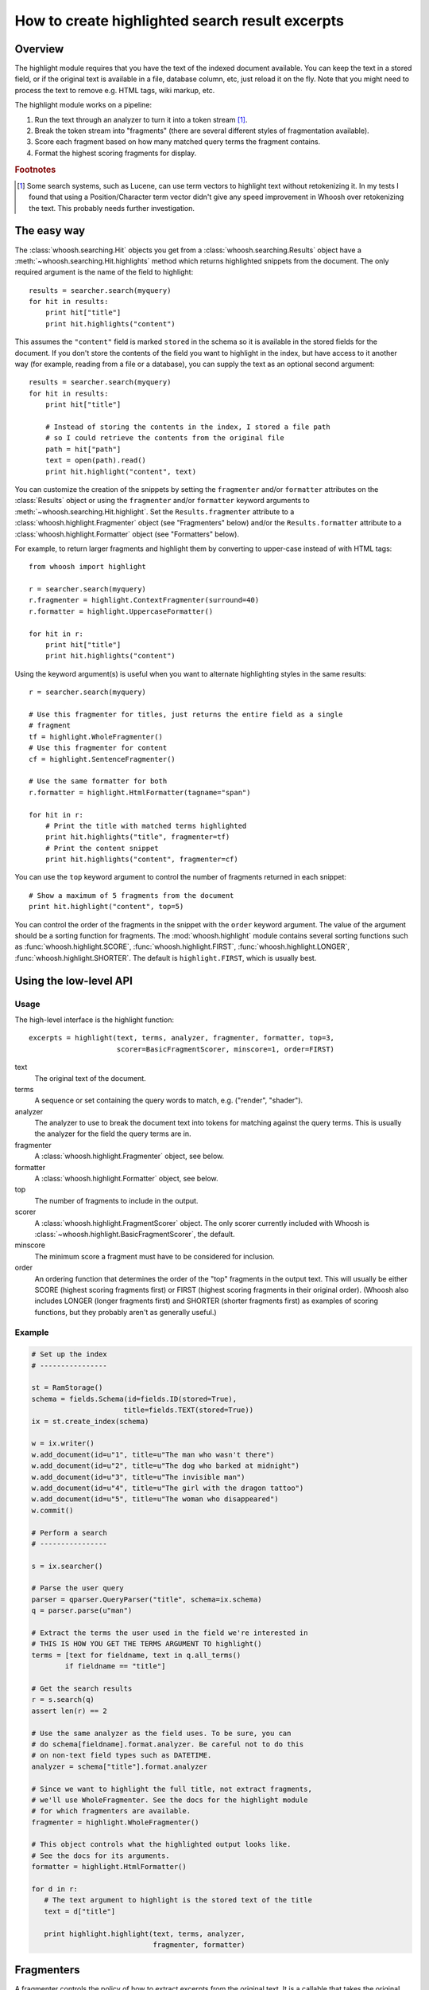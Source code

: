 ================================================
How to create highlighted search result excerpts
================================================

Overview
========

The highlight module requires that you have the text of the indexed 
document available. You can keep the text in a stored field, or if the 
original text is available in a file, database column, etc, just reload 
it on the fly. Note that you might need to process the text to remove 
e.g. HTML tags, wiki markup, etc.

The highlight module works on a pipeline:

#. Run the text through an analyzer to turn it into a token stream [#f1]_.

#. Break the token stream into "fragments" (there are several different styles of fragmentation  available).

#. Score each fragment based on how many matched query terms the fragment contains.

#. Format the highest scoring fragments for display.

.. rubric:: Footnotes

.. [#f1]
    Some search systems, such as Lucene, can use term vectors to highlight text
    without retokenizing it. In my tests I found that using a Position/Character
    term vector didn't give any speed improvement in Whoosh over retokenizing
    the text. This probably needs further investigation.


The easy way
============

The :class:`whoosh.searching.Hit` objects you get from a
:class:`whoosh.searching.Results` object have a
:meth:`~whoosh.searching.Hit.highlights` method which returns highlighted
snippets from the document. The only required argument is the name of the field
to highlight::

    results = searcher.search(myquery)
    for hit in results:
        print hit["title"]
        print hit.highlights("content")
        
This assumes the ``"content"`` field is marked ``stored`` in the schema so it is
available in the stored fields for the document. If you don't store the contents
of the field you want to highlight in the index, but have access to it another
way (for example, reading from a file or a database), you can supply the text as
an optional second argument::

    results = searcher.search(myquery)
    for hit in results:
        print hit["title"]
        
        # Instead of storing the contents in the index, I stored a file path
        # so I could retrieve the contents from the original file
        path = hit["path"]
        text = open(path).read()
        print hit.highlight("content", text)

You can customize the creation of the snippets by setting the ``fragmenter``
and/or ``formatter`` attributes on the :class:`Results` object or using the
``fragmenter`` and/or ``formatter`` keyword arguments to
:meth:`~whoosh.searching.Hit.highlight`. Set the ``Results.fragmenter``
attribute to a :class:`whoosh.highlight.Fragmenter` object (see "Fragmenters"
below) and/or the ``Results.formatter`` attribute to a
:class:`whoosh.highlight.Formatter` object (see "Formatters" below).

For example, to return larger fragments and highlight them by converting to
upper-case instead of with HTML tags::

    from whoosh import highlight

    r = searcher.search(myquery)
    r.fragmenter = highlight.ContextFragmenter(surround=40)
    r.formatter = highlight.UppercaseFormatter()
    
    for hit in r:
        print hit["title"]
        print hit.highlights("content")

Using the keyword argument(s) is useful when you want to alternate highlighting
styles in the same results::

    r = searcher.search(myquery)
    
    # Use this fragmenter for titles, just returns the entire field as a single
    # fragment
    tf = highlight.WholeFragmenter()
    # Use this fragmenter for content
    cf = highlight.SentenceFragmenter()
    
    # Use the same formatter for both
    r.formatter = highlight.HtmlFormatter(tagname="span")
    
    for hit in r:
        # Print the title with matched terms highlighted
        print hit.highlights("title", fragmenter=tf)
        # Print the content snippet
        print hit.highlights("content", fragmenter=cf)

You can use the ``top`` keyword argument to control the number of fragments
returned in each snippet::

    # Show a maximum of 5 fragments from the document
    print hit.highlight("content", top=5)

You can control the order of the fragments in the snippet with the ``order``
keyword argument. The value of the argument should be a sorting function for
fragments. The :mod:`whoosh.highlight` module contains several sorting functions
such as :func:`whoosh.highlight.SCORE`, :func:`whoosh.highlight.FIRST`,
:func:`whoosh.highlight.LONGER`, :func:`whoosh.highlight.SHORTER`. The default
is ``highlight.FIRST``, which is usually best.


Using the low-level API
=======================

Usage
-----

The high-level interface is the highlight function::

    excerpts = highlight(text, terms, analyzer, fragmenter, formatter, top=3,
                         scorer=BasicFragmentScorer, minscore=1, order=FIRST)

text
    The original text of the document.

terms
    A sequence or set containing the query words to match, e.g. ("render",
    "shader").

analyzer
    The analyzer to use to break the document text into tokens for matching
    against the query terms. This is usually the analyzer for the field the
    query terms are in.

fragmenter
    A :class:`whoosh.highlight.Fragmenter` object, see below.

formatter
    A :class:`whoosh.highlight.Formatter` object, see below.

top
    The number of fragments to include in the output.

scorer
    A :class:`whoosh.highlight.FragmentScorer` object. The only scorer currently
    included with Whoosh is :class:`~whoosh.highlight.BasicFragmentScorer`, the
    default.

minscore
    The minimum score a fragment must have to be considered for inclusion.

order
    An ordering function that determines the order of the "top" fragments in the
    output text. This will usually be either SCORE (highest scoring fragments
    first) or FIRST (highest scoring fragments in their original order). (Whoosh
    also includes LONGER (longer fragments first) and SHORTER (shorter fragments
    first) as examples of scoring functions, but they probably aren't as
    generally useful.)


Example
-------

.. code-block:: python

    # Set up the index
    # ----------------

    st = RamStorage()
    schema = fields.Schema(id=fields.ID(stored=True),
                          title=fields.TEXT(stored=True))
    ix = st.create_index(schema)

    w = ix.writer()
    w.add_document(id=u"1", title=u"The man who wasn't there")
    w.add_document(id=u"2", title=u"The dog who barked at midnight")
    w.add_document(id=u"3", title=u"The invisible man")
    w.add_document(id=u"4", title=u"The girl with the dragon tattoo")
    w.add_document(id=u"5", title=u"The woman who disappeared")
    w.commit()

    # Perform a search
    # ----------------

    s = ix.searcher()

    # Parse the user query
    parser = qparser.QueryParser("title", schema=ix.schema)
    q = parser.parse(u"man")

    # Extract the terms the user used in the field we're interested in
    # THIS IS HOW YOU GET THE TERMS ARGUMENT TO highlight()
    terms = [text for fieldname, text in q.all_terms()
            if fieldname == "title"]

    # Get the search results
    r = s.search(q)
    assert len(r) == 2

    # Use the same analyzer as the field uses. To be sure, you can
    # do schema[fieldname].format.analyzer. Be careful not to do this
    # on non-text field types such as DATETIME.
    analyzer = schema["title"].format.analyzer

    # Since we want to highlight the full title, not extract fragments,
    # we'll use WholeFragmenter. See the docs for the highlight module
    # for which fragmenters are available.
    fragmenter = highlight.WholeFragmenter()

    # This object controls what the highlighted output looks like.
    # See the docs for its arguments.
    formatter = highlight.HtmlFormatter()

    for d in r:
       # The text argument to highlight is the stored text of the title
       text = d["title"]

       print highlight.highlight(text, terms, analyzer,
                                 fragmenter, formatter)


Fragmenters
===========

A fragmenter controls the policy of how to extract excerpts from the 
original text. It is a callable that takes the original text, the set of 
terms to match, and the token stream, and returns a sequence of Fragment 
objects.

The available fragmenters are:

WholeFragmenter
    Returns the entire text as one "fragment". This can be useful if you
    are highlighting a short bit of text and don't need to fragment it.

SimpleFragmenter
    Or maybe "DumbFragmenter", this just breaks the token stream into
    equal sized chunks.

SentenceFragmenter
    Tries to break the text into fragments based on sentence punctuation
    (".", "!", and "?"). This object works by looking in the original
    text for a sentence end as the next character after each token's
    'endchar'. Can be fooled by e.g. source code, decimals, etc.

ContextFragmenter
    This is a "smart" fragmenter that finds matched terms and then pulls
    in surround text to form fragments. This fragmenter only yields
    fragments that contain matched terms.

See the :mod:`whoosh.highlight` docs for more information.


Formatters
==========

A formatter contols how the highest scoring fragments are turned into a 
formatted bit of text for display to the user. It can return anything 
(e.g. plain text, HTML, a Genshi event stream, a SAX event generator, 
anything useful to the calling system).

Whoosh currently includes only two formatters, because I wrote this 
module for myself and that's all I needed at the time. Unless you happen 
to be using Genshi also, you'll probably need to implement your own 
formatter. I'll try to add more useful formatters in the future.

UppercaseFormatter
    Converts the matched terms to UPPERCASE.

HtmlFormatter
	Outputs a string containing HTML tags (with a class attribute)
	around the the matched terms.

GenshiFormatter
    Outputs a Genshi event stream, with the matched terms wrapped in a
    configurable element.

See the :mod:`whoosh.highlight` docs for more information.


Writing your own formatter
==========================

A Formatter subclass needs a __call__ method. It is called with the following
arguments::

    formatter(text, fragments)

text
    The original text.

fragments
    An iterable of Fragment objects representing the top scoring
    fragments.

The Fragment object is a simple object that has attributes containing 
basic information about the fragment:

Fragment.startchar
    The index of the first character of the fragment.

Fragment.endchar
    The index of the last character of the fragment.

Fragment.matches
    An ordered list of analysis.Token objects representing the matched
    terms within the fragment.

Fragments.matched_terms
    For convenience: A frozenset of the text of the matched terms within
    the fragment -- i.e. frozenset(t.text for t in self.matches).

The basic work you need to do in the formatter is:

* Take the text of the original document, and pull out the bit between
    Fragment.startchar and Fragment.endchar

* For each Token object in Fragment.matches, highlight the bits of the
   excerpt between Token.startchar and Token.endchar. (Remember that the
   character indices refer to the original text, so you need to adjust
   them for the excerpt.)

The tricky part is that if you're adding text (e.g. inserting HTML tags 
into the output), you have to be careful about keeping the character 
indices straight.



